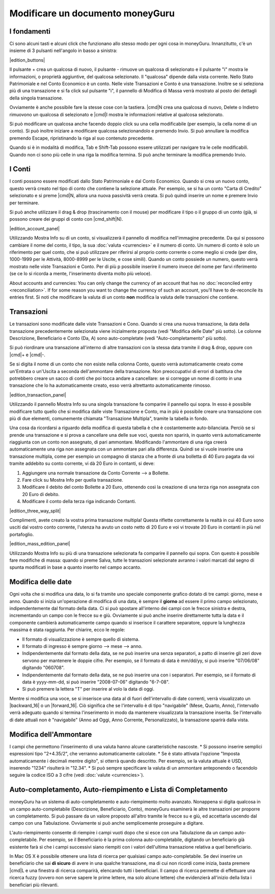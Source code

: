 Modificare un documento moneyGuru
=================================

I fondamenti
------------

Ci sono alcuni tasti e alcuni click che funzionano allo stesso modo per ogni cosa in moneyGuru. Innanzitutto, c'è un insieme di 3 pulsanti nell'angolo in basso a sinistra:

|edition_buttons|

Il pulsante + crea un qualcosa di nuovo, il pulsante - rimuove un qualcosa di selezionato e il pulsante "i" mostra le informazioni, o proprietà aggiuntive, del qualcosa selezionato. Il "qualcosa" dipende dalla vista corrente. Nello Stato Patrimoniale e nel Conto Economico è un conto. Nelle viste Transazioni e Conto è una transazione. Inoltre se si seleziona più di una transazione e si fa click sul pulsante "i", il pannello di Modifica di Massa verrà mostrato al posto dei dettagli della singola transazione.

Ovviamente è anche possibile fare la stesse cose con la tastiera. |cmd|\ N crea una qualcosa di nuovo, Delete o Indietro rimuovono un qualcosa di selezionato e |cmd|\I mostra le informazioni relative al qualcosa selezionato.

Si può modificare un qualcosa anche facendo doppio click su una cella modificabile (per esempio, la cella nome di un conto). Si può inoltre iniziare a modificare qualcosa selezionandolo e premendo Invio. Si può annullare la modifica premendo Escape, ripristinando la riga al suo contenuto precedente.

Quando si è in modalità di modifica, Tab e Shift-Tab possono essere utilizzati per navigare tra le celle modificabili. Quando non ci sono più celle in una riga la modifica termina. Si può anche terminare la modifica premendo Invio.


I Conti
-------

I conti possono essere modificati dallo Stato Patrimoniale e dal Conto Economico. Quando si crea un nuovo conto, questo verrà creato nel tipo di conto che contiene la selezione attuale. Per esempio, se si ha un conto "Carta di Credito" selezionato e si preme |cmd|\ N, allora una nuova passività verrà creata. Si può quindi inserire un nome e premere Invio per terminare.

Si può anche utilizzare il drag & drop (trascinamento con il mouse) per modificare il tipo o il gruppo di un conto (già, si possono creare dei gruppi di conto con |cmd_shift|\ N).

|edition_account_panel|

Utilizzando Mostra Info su di un conto, si visualizzerà il pannello di modifica nell'immagine precedente. Da qui si possono cambiare il nome del conto, il tipo, la sua :doc:`valuta <currencies>` e il numero di conto. Un numero di conto è solo un riferimento per quel conto, che si può utilizzare per riferirsi al proprio conto corrente o come meglio si crede (per dire, 1000-1999 per le Attività, 8000-8999 per le Uscite, e cose simili). Quando un conto possiede un numero, questo verrà mostrato nelle viste Transazioni e Conto. Per di più p possibile inserire il numero invece del nome per farvi riferimento (se ce lo si ricorda a mente, l'inserimento diventa molto più veloce).

About accounts and currencies: You can only change the currency of an account that has no
:doc:`reconciled entry <reconciliation>`. If for some reason you want to change the currency of such
an account, you'll have to de-reconcile its entries first. Si noti che modificare la valuta di un conto **non** modifica la valuta delle transazioni che contiene.


Transazioni
-----------

Le transazioni sono modificate dalle viste Transazioni e Cono. Quando si crea una nuova transazione, la data della transazione precedentemente selezionata viene inizialmente proposta (vedi "Modifica delle Date" più sotto). Le colonne Descrizione, Beneficiario e Conto (Da, A) sono auto-completate (vedi "Auto-completamento" più sotto). 

Si può riordinare una transazione all'interno di altre transazioni con la stessa data tramite il drag & drop, oppure con |cmd|\ + e |cmd|\ -.

Se si digita il nome di un conto che non esiste nella colonna Conto, questo verrà automaticamente creato come un'Entrata o un'Uscita a seconda dell'ammontare della transazione. Non preoccupativi di errori di battitura che potrebbero creare un sacco di conti che poi tocca andare a cancellare: se si corregge un nome di conto in una transazione che lo ha automaticamente creato, esso verrà altrettanto automaticamente rimosso.

|edition_transaction_panel|

Utilizzando il pannello Mostra Info su una singola transazione fa comparire il pannello qui sopra. In esso è possibile modificare tutto quello che si modifica dalle viste Transazione e Conto, ma in più è possibile creare una transazione con più di due elementi, comunemente chiamata "Transazione Multipla", tramite la tabella in fondo.

Una cosa da ricordarsi a riguardo della modifica di questa tabella è che è costantemente auto-bilanciata. Perciò se si prende una transazione e si prova a cancellare una delle sue voci, questa non sparirà, in quanto verrà automaticamente riaggiunta con un conto non assegnato, di pari ammontare. Modificando l'ammontare di una riga creerà automaticamente una riga non assegnata con un ammontare pari alla differenza. Quindi se si vuole inserire una transazione multipla, come per esempio un compagno di stanza che a fronte di una bolletta di 40 Euro pagata da voi tramite addebito su conto corrente, vi dà 20 Euro in contanti, si deve:

#. Aggiungere una normale transazione da Conto Corrente --> a Bollette.
#. Fare click su Mostra Info per quella transazione.
#. Modificare il debito del conto Bollette a 20 Euro, ottenendo così la creazione di una terza riga non assegnata con 20 Euro di debito.
#. Modificare il conto della terza riga indicando Contanti.

|edition_three_way_split|

Complimenti, avete creato la vostra prima transazione multipla! Questa riflette correttamente la realtà in cui 40 Euro sono usciti dal vostro conto corrente, l'utenza ha avuto un costo netto di 20 Euro e voi vi trovate 20 Euro in contanti in più nel portafoglio.

|edition_mass_edition_panel|

Utilizzando Mostra Info su più di una transazione selezionata fa comparire il pannello qui sopra. Con questo è possibile fare modifiche di massa: quando si preme Salva, tutte le transazioni selezionate avranno i valori marcati dal segno di spunta modificati in base a quanto inserito nel campo accanto.


Modifica delle date
-------------------

Ogni volta che si modifica una data, lo si fa tramite uno speciale componente grafico dotato di tre campi: giorno, mese e anno. Quando si inizia un'operazione di modifica di una data, è sempre il **giorno** ad essere il primo campo selezionato, indipendentemente dal formato della data. Ci si può spostare all'interno dei campi con le frecce sinistra e destra, incrementando un campo con le frecce su e giù. Ovviamente si può anche inserire direttamente tutta la data e il componente cambierà automaticamente campo quando si inserisce il carattere separatore, oppure la lunghezza massima è stata raggiunta. Per chiarire, ecco le regole:

* Il formato di visualizzazione è sempre quello di sistema.
* Il formato di ingresso è sempre giorno --> mese --> anno.
* Indipendentemente dal formato della data, se ne può inserire una senza separatori, a patto di inserire gli zeri dove servono per mantenere le doppie cifre. Per esempio, se il formato di data è mm/dd/yy, si può inserire "07/06/08" digitando "060708".
* Indipendentemente dal formato della data, se ne può inserire una con i separatori. Per esempio, se il formato di data è yyyy-mm-dd, si può inserire "2008-07-06" digitando "6-7-08".
* Si può premere la lettera "T" per inserire al volo la data di oggi.

Mentre si modifica una voce, se si inserisce una data al di fuori dell'intervallo di date correnti, verrà visualizzato un |backward_16| o un |forward_16|. Ciò significa che se l'intervallo è di tipo "navigabile" (Mese, Quarto, Anno), l'intervallo verrà adeguato quando si termina l'inserimento in modo da mantenere visualizzata la transazione inserita. Se l'intervallo di date attuali non è "navigabile" (Anno ad Oggi, Anno Corrente, Personalizzato), la transazione sparirà dalla vista.


Modifica dell'Ammontare
-----------------------

I campi che permettono l'inserimento di una valuta hanno alcune caratteristiche nascoste.
* Si possono inserire semplici espressioni tipo "2+4.35/2", che verranno automaticamente calcolate.
* Se è stato attivata l'opzione "Imposta automaticamente i decimali mentre digito", si otterrà quando descritto. Per esempio, se la valuta attuale è USD, inserendo "1234" risulterà in "12.34".
* Si può sempre specificare la valuta di un ammontare anteponendo o facendolo seguire la codice ISO a 3 cifre (vedi :doc:`valute <currencies>`).


Auto-completamento, Auto-riempimento e Lista di Completamento
-------------------------------------------------------------

moneyGuru ha un sistema di auto-completamento e auto-riempimento molto avanzato. Nonappena si digita qualcosa in un campo auto-completabile (Descrizione, Beneficiario, Conto), moneyGuru esaminerà le altre transazioni per proporre un completamento. Si può passare da un valore proposto all'altro tramite le frecce su e giù, ed accettarla uscendo dal campo con una Tabulazione. Ovviamente si può anche semplicemente proseguire a digitare.

L'auto-riempimento consente di riempire i campi vuoti dopo che si esce con una Tabulazione da un campo auto-completabile. Per esempio, se il Beneficiario è la prima colonna auto-completabile, digitando un beneficiario già esistente farà sì che i campi successivi siano riempiti con i valori dell'ultima transazione relativa a quel beneficiario.

In Mac OS X è possibile ottenere una lista di ricerca per qualsiasi campo auto-completabile. Se devi inserire un beneficiario che sai **di sicuro** di avere in una qualche transazione, ma di cui non ricordi come inizia, basta premere |cmd|\ L e una finestra di ricerca comparirà, elencando tutti i beneficiari. Il campo di ricerca permette di effettuare una ricerca fuzzy (ovvero non serve sapere le prime lettere, ma solo alcune lettere) che evidenzierà all'inizio della lista i beneficiari più rilevanti.
